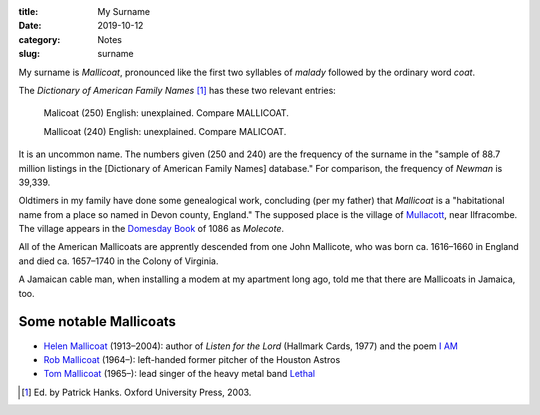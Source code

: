:title: My Surname
:date: 2019-10-12
:category: Notes
:slug: surname

My surname is *Mallicoat*, pronounced like the first two syllables of
*malady* followed by the ordinary word *coat*.

The *Dictionary of American Family Names* [#DAFM]_ has these two
relevant entries:

    Malicoat (250) English: unexplained. Compare MALLICOAT.

    Mallicoat (240) English: unexplained. Compare MALICOAT.

It is an uncommon name. The numbers given (250 and 240) are the
frequency of the surname in the "sample of 88.7 million listings in the
[Dictionary of American Family Names] database." For comparison, the
frequency of *Newman* is 39,339.

Oldtimers in my family have done some genealogical work, concluding
(per my father) that *Mallicoat* is a "habitational name from a place
so named in Devon county, England." The supposed place is the village
of Mullacott_, near Ilfracombe. The village appears in the `Domesday
Book`_ of 1086 as *Molecote*.

All of the American Mallicoats are apprently descended from one John Mallicote,
who was born ca. 1616–1660 in England and died ca. 1657–1740 in the Colony of
Virginia.

A Jamaican cable man, when installing a modem at my apartment long ago,
told me that there are Mallicoats in Jamaica, too.

Some notable Mallicoats
-----------------------

*   `Helen Mallicoat`_ (1913–2004): author of *Listen for the Lord* (Hallmark Cards, 1977) and the poem `I AM`_
*   `Rob Mallicoat`_ (1964–): left-handed former pitcher of the Houston Astros
*   `Tom Mallicoat`_ (1965–): lead singer of the heavy metal band Lethal_

.. [#DAFM] Ed. by Patrick Hanks. Oxford University Press, 2003.
.. _`Domesday Book`: https://opendomesday.org/place/SS5145/mullacott/
.. _Mullacott: https://en.wikipedia.org/wiki/Mullacott
.. _`Rob Mallicoat`: https://en.wikipedia.org/wiki/Rob_Mallicoat
.. _`Tom Mallicoat`: https://www.metal-archives.com/artists/Tom_Mallicoat/87665
.. _Lethal: https://en.wikipedia.org/wiki/Lethal_(American_band)
.. _`Helen Mallicoat`: http://www.wickenburgsun.com/obituaries/article_3a429033-c481-5978-8c9f-dffc140aa6e0.html
.. Helen Mallicoat obituary published in the Wickenberg Sun, 22 Dec. 2004
.. _`I AM`: https://bible.org/node/13685

.. See also: https://www.medievalgenealogy.org.uk/guide/intro.shtml#surnames
